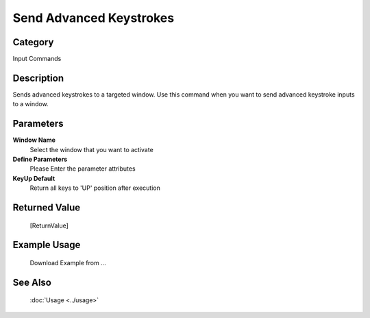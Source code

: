 Send Advanced Keystrokes
========================

Category
--------
Input Commands

Description
-----------

Sends advanced keystrokes to a targeted window. Use this command when you want to send advanced keystroke inputs to a window.

Parameters
----------

**Window Name**
	Select the window that you want to activate

**Define Parameters**
	Please Enter the parameter attributes

**KeyUp Default**
	Return all keys to 'UP' position after execution



Returned Value
--------------
	[ReturnValue]

Example Usage
-------------

	Download Example from ...

See Also
--------
	:doc:`Usage <../usage>`
	
